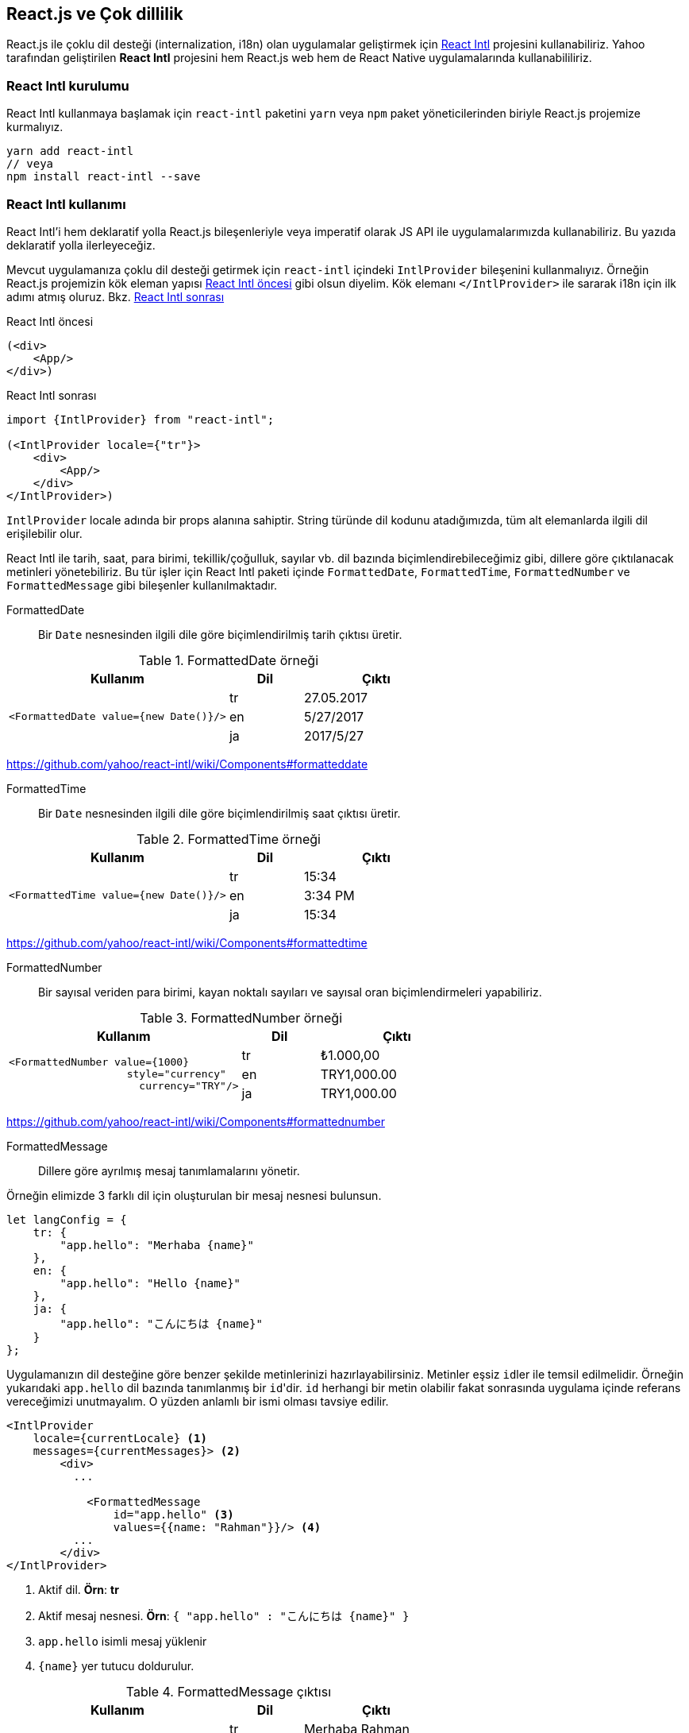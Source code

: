 == React.js ve Çok dillilik

React.js ile çoklu dil desteği (internalization, i18n) olan uygulamalar geliştirmek için https://github.com/yahoo/react-intl[React Intl] projesini kullanabiliriz. Yahoo tarafından geliştirilen *React Intl* projesini hem React.js web hem de React Native uygulamalarında kullanabililiriz.

=== React Intl kurulumu

React Intl kullanmaya başlamak için `react-intl` paketini `yarn` veya `npm` paket yöneticilerinden biriyle React.js projemize kurmalıyız.

[source,bash]
----
yarn add react-intl
// veya
npm install react-intl --save
----

////
[React Intl] Missing locale data for locale: "tr". Using default locale: "en" as fallback.
////

=== React Intl kullanımı

React Intl'i hem deklaratif yolla React.js bileşenleriyle veya imperatif olarak JS API ile uygulamalarımızda kullanabiliriz. Bu yazıda deklaratif yolla ilerleyeceğiz.

Mevcut uygulamanıza çoklu dil desteği getirmek için `react-intl` içindeki `IntlProvider` bileşenini kullanmalıyız. Örneğin React.js projemizin kök eleman yapısı <<react-intl-oncesi>> gibi olsun diyelim. Kök elemanı `</IntlProvider>` ile sararak i18n için ilk adımı atmış oluruz. Bkz. <<react-intl-sonrasi>>

[[react-intl-oncesi]]
.React Intl öncesi
[source,html]
----
(<div>
    <App/>
</div>)
----

[[react-intl-sonrasi]]
.React Intl sonrası
[source,html]
----
import {IntlProvider} from "react-intl";

(<IntlProvider locale={"tr"}>
    <div>
        <App/>
    </div>
</IntlProvider>)
----

`IntlProvider` locale adında bir props alanına sahiptir. String türünde dil kodunu atadığımızda, tüm alt elemanlarda ilgili dil erişilebilir olur.

React Intl ile tarih, saat, para birimi, tekillik/çoğulluk, sayılar vb. dil bazında biçimlendirebileceğimiz gibi, dillere göre çıktılanacak metinleri yönetebiliriz. Bu tür işler için React Intl paketi içinde ``FormattedDate``, ``FormattedTime``, `FormattedNumber` ve `FormattedMessage` gibi bileşenler kullanılmaktadır.

FormattedDate::

Bir `Date` nesnesinden ilgili dile göre biçimlendirilmiş tarih çıktısı üretir.

.FormattedDate örneği
[width="100%",options="header",cols="3a,a,2a"]
|==================== 
| Kullanım | Dil | Çıktı 
.3+<.^| `<FormattedDate value={new Date()}/>`
| tr | 27.05.2017 
| en | 5/27/2017
| ja | 2017/5/27
|====================

https://github.com/yahoo/react-intl/wiki/Components#formatteddate

FormattedTime::

Bir `Date` nesnesinden ilgili dile göre biçimlendirilmiş saat çıktısı üretir.

.FormattedTime örneği
[width="100%",options="header",cols="3a,a,2a"]
|==================== 
| Kullanım | Dil | Çıktı 
.3+<.^| `<FormattedTime value={new Date()}/>` 
| tr | 15:34 
| en | 3:34 PM
| ja | 15:34
|====================

https://github.com/yahoo/react-intl/wiki/Components#formattedtime

FormattedNumber::

Bir sayısal veriden para birimi, kayan noktalı sayıları ve sayısal oran biçimlendirmeleri yapabiliriz.

.FormattedNumber örneği
[width="100%",options="header",cols="3a,a,2a"]
|==================== 
| Kullanım | Dil | Çıktı 
.3+<.^|

[source,xml]
----
<FormattedNumber value={1000}
                   style="currency"
                     currency="TRY"/> 
----

| tr | ₺1.000,00
| en | TRY1,000.00
| ja | TRY1,000.00
|====================

https://github.com/yahoo/react-intl/wiki/Components#formattednumber

FormattedMessage::

Dillere göre ayrılmış mesaj tanımlamalarını yönetir.

Örneğin elimizde 3 farklı dil için oluşturulan bir mesaj nesnesi bulunsun.

[source,js]
----
let langConfig = {
    tr: {
        "app.hello": "Merhaba {name}"
    },
    en: {
        "app.hello": "Hello {name}"
    },
    ja: {
        "app.hello": "こんにちは {name}"
    }
};
----

Uygulamanızın dil desteğine göre benzer şekilde metinlerinizi hazırlayabilirsiniz. Metinler eşsiz ``id``ler ile temsil edilmelidir. Örneğin yukarıdaki `app.hello` dil bazında tanımlanmış bir ``id``'dir. `id` herhangi bir metin olabilir fakat sonrasında uygulama içinde referans vereceğimizi unutmayalım. O yüzden anlamlı bir ismi olması tavsiye edilir.

[source,xml]
----
<IntlProvider
    locale={currentLocale} <1>
    messages={currentMessages}> <2>
        <div>
          ...
            
            <FormattedMessage
                id="app.hello" <3>
                values={{name: "Rahman"}}/> <4>
          ...
        </div>
</IntlProvider>        
----
<1> Aktif dil. **Örn**: *tr*
<2> Aktif mesaj nesnesi. **Örn**: `{ "app.hello" : "こんにちは {name}" }`
<3> `app.hello` isimli mesaj yüklenir
<4> `{name}` yer tutucu doldurulur.

.FormattedMessage çıktısı
[width="100%",options="header",cols="3a,a,2a"]
|==================== 
| Kullanım | Dil | Çıktı 
.3+<.^|

[source,xml]
----
<FormattedMessage 
        id="app.hello" 
        values={{name: "Rahman"}}/>
----

| tr | Merhaba Rahman
| en | Hello Rahman
| ja | こんにちは Rahman
|==================== 

Buraya kadar anlatılanları bir React.js projesi olarak hazırladım ve sizlerle paylaşmak istiyorum.

Demo: https://react-i18n.firebaseapp.com/ +
Github: https://github.com/rahmanusta/react-i18n-demo

Tekrar görüşmek dileğiyle.
